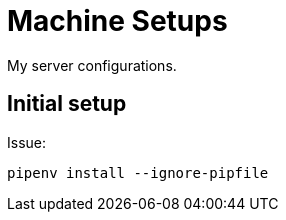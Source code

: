 = Machine Setups

My server configurations.


== Initial setup

Issue:

----
pipenv install --ignore-pipfile
----
